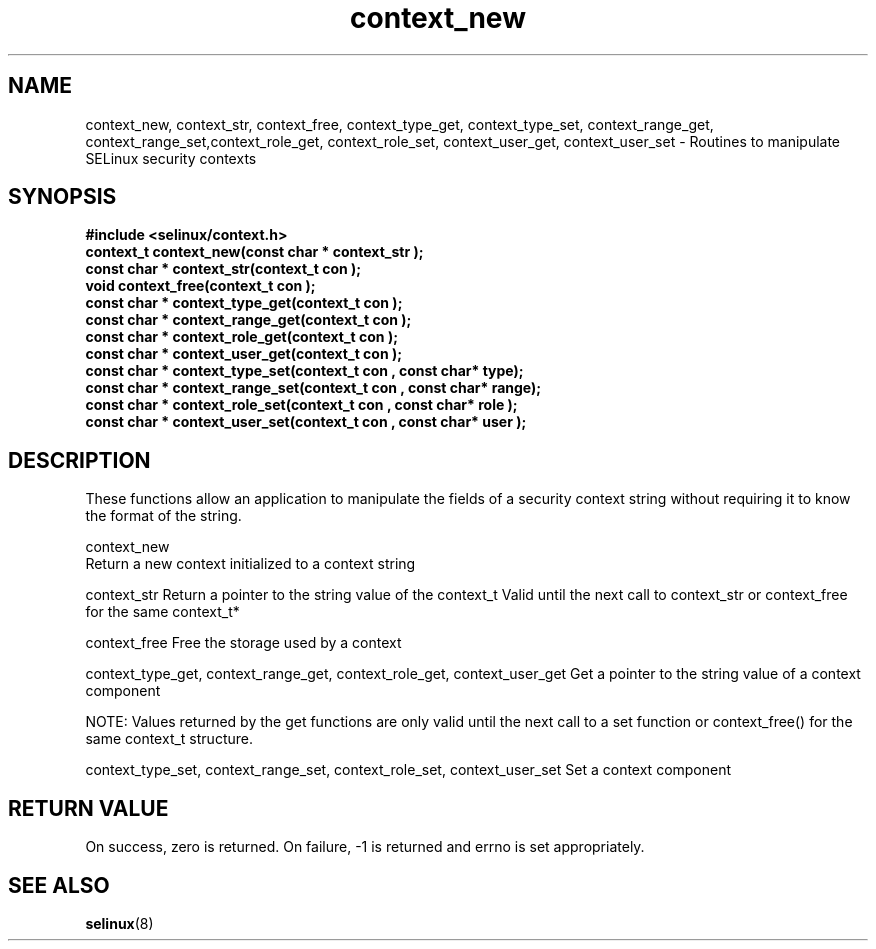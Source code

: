 .TH "context_new" "3" "15 November 2004" "dwalsh@redhat.com" "SELinux API documentation"
.SH "NAME"
context_new, context_str, context_free, context_type_get, context_type_set, context_range_get, context_range_set,context_role_get, context_role_set, context_user_get, context_user_set \- Routines to manipulate SELinux security contexts

.SH "SYNOPSIS"
.B #include <selinux/context.h>
.br 
.B "context_t context_new(const char *" context_str );
.br 
.B "const char * context_str(context_t " con );
.br 
.B "void context_free(context_t " con );
.br 
.B "const char * context_type_get(context_t " con );
.br 
.B "const char * context_range_get(context_t " con );
.br 
.B "const char * context_role_get(context_t " con );
.br 
.B "const char * context_user_get(context_t " con );
.br 
.B "const char * context_type_set(context_t " con ", const char* " type);
.br 
.B "const char * context_range_set(context_t " con ", const char* " range);
.br 
.B "const char * context_role_set(context_t " con ", const char* " role );
.br 
.B "const char * context_user_set(context_t " con ", const char* " user );

.SH "DESCRIPTION"
These functions allow an application to manipulate the fields of a
security context string without requiring it to know the format of the
string.

context_new
 Return a new context initialized to a context string 

context_str
Return a pointer to the string value of the context_t
Valid until the next call to context_str or context_free 
for the same context_t*

context_free
Free the storage used by a context

context_type_get, context_range_get, context_role_get, context_user_get
Get a pointer to the string value of a context component

NOTE: Values returned by the get functions are only valid until the next call 
to a set function or context_free() for the same context_t structure.

context_type_set, context_range_set, context_role_set, context_user_set
Set a context component

.SH "RETURN VALUE"
On success, zero is returned. On failure, -1 is returned and errno is
set appropriately.

.SH "SEE ALSO"
.BR selinux "(8)"

